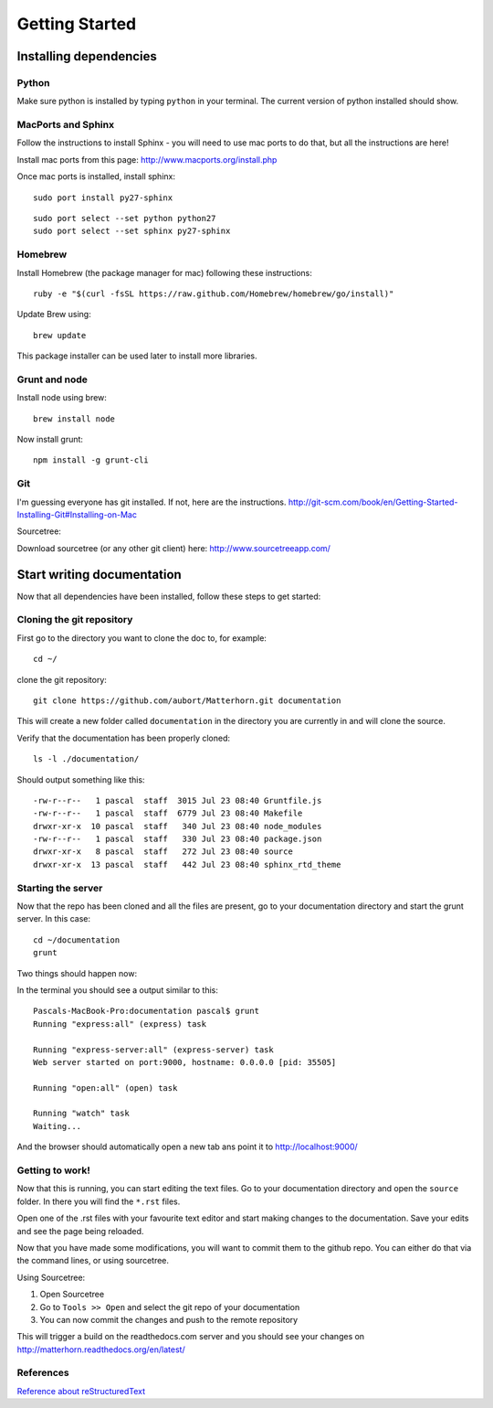 .. docstest documentation master file, created by
   sphinx-quickstart on Thu Jul 17 09:12:19 2014.
   You can adapt this file completely to your liking, but it should at least
   contain the root `toctree` directive.

Getting Started
====================================


=================
Installing dependencies
=================

-----------------
Python
-----------------
Make sure python is installed by typing ``python`` in your terminal.
The current version of python installed should show.

-----------------
MacPorts and Sphinx
-----------------
Follow the instructions to install Sphinx - you will need to use mac ports to
do that, but all the instructions are here!

Install mac ports from this page: http://www.macports.org/install.php

Once mac ports is installed, install sphinx::

  sudo port install py27-sphinx

::

  sudo port select --set python python27
  sudo port select --set sphinx py27-sphinx


-----------------
Homebrew
-----------------
Install Homebrew (the package manager for mac) following these instructions::

  ruby -e "$(curl -fsSL https://raw.github.com/Homebrew/homebrew/go/install)"

Update Brew using::

  brew update

This package installer can be used later to install more libraries.

-----------------
Grunt and node
-----------------

Install node using brew::

  brew install node

Now install grunt::

  npm install -g grunt-cli

-----------------
Git
-----------------

I'm guessing everyone has git installed. If not, here are the instructions.
http://git-scm.com/book/en/Getting-Started-Installing-Git#Installing-on-Mac

Sourcetree:

Download sourcetree (or any other git client) here:
http://www.sourcetreeapp.com/

=================
Start writing documentation
=================

Now that all dependencies have been installed, follow these steps to get started:

-----------------
Cloning the git repository
-----------------

First go to the directory you want to clone the doc to, for example::

  cd ~/

clone the git repository::

  git clone https://github.com/aubort/Matterhorn.git documentation

This will create a new folder called ``documentation`` in the directory you are currently in
and will clone the source.

Verify that the documentation has been properly cloned::

  ls -l ./documentation/

Should output something like this::

  -rw-r--r--   1 pascal  staff  3015 Jul 23 08:40 Gruntfile.js
  -rw-r--r--   1 pascal  staff  6779 Jul 23 08:40 Makefile
  drwxr-xr-x  10 pascal  staff   340 Jul 23 08:40 node_modules
  -rw-r--r--   1 pascal  staff   330 Jul 23 08:40 package.json
  drwxr-xr-x   8 pascal  staff   272 Jul 23 08:40 source
  drwxr-xr-x  13 pascal  staff   442 Jul 23 08:40 sphinx_rtd_theme

-----------------
Starting the server
-----------------

Now that the repo has been cloned and all the files are present, go to your
documentation directory and start the grunt server. In this case::

  cd ~/documentation
  grunt

Two things should happen now:

In the terminal you should see a output similar to this::

  Pascals-MacBook-Pro:documentation pascal$ grunt
  Running "express:all" (express) task

  Running "express-server:all" (express-server) task
  Web server started on port:9000, hostname: 0.0.0.0 [pid: 35505]

  Running "open:all" (open) task

  Running "watch" task
  Waiting...


And the browser should automatically open a new tab ans point it to http://localhost:9000/


-----------------
Getting to work!
-----------------
Now that this is running, you can start editing the text files. Go to your documentation
directory and open the ``source`` folder. In there you will find the ``*.rst`` files.

Open one of the .rst files with your favourite text editor and start making changes to the documentation.
Save your edits and see the page being reloaded.

Now that you have made some modifications, you will want to commit them to the
github repo. You can either do that via the command lines, or using sourcetree.

Using Sourcetree:

1. Open Sourcetree
2. Go to ``Tools >> Open`` and select the git repo of your documentation
3. You can now commit the changes and push to the remote repository


This will trigger a build on the readthedocs.com server and you should see your changes
on http://matterhorn.readthedocs.org/en/latest/


-----------------
References
-----------------
`Reference about reStructuredText <http://sphinx-doc.org/rest.html>`_
